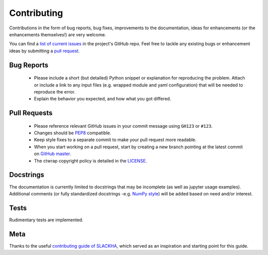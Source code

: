 =============
Contributing
=============

Contributions in the form of bug reports, bug fixes, improvements to the documentation, ideas for enhancements
(or the enhancements themselves!) are very welcome.

You can find a `list of current issues <https://github.com/ischg/ctwrap/issues/>`_
in the project's GitHub repo. Feel free to tackle any existing bugs or enhancement ideas by
submitting a `pull request <https://github.com/ischg/ctwrap/pulls/>`_.

+++++++++++
Bug Reports
+++++++++++

 * Please include a short (but detailed) Python snippet or explanation for reproducing the problem. Attach or
   include a link to any input files (e.g. wrapped module and yaml configuration) that will be needed
   to reproduce the error.
 * Explain the behavior you expected, and how what you got differed.

+++++++++++++
Pull Requests
+++++++++++++

 * Please reference relevant GitHub issues in your commit message using ``GH123`` or ``#123``.
 * Changes should be `PEP8 <http://www.python.org/dev/peps/pep-0008/>`_ compatible.
 * Keep style fixes to a separate commit to make your pull request more readable.
 * When you start working on a pull request, start by creating a new branch pointing at the
   latest commit on `GitHub master <https://github.com/ischg/ctwrap/tree/master/>`_.
 * The ctwrap copyright policy is detailed in
   the `LICENSE <https://github.com/ischg/ctwrap/blob/master/LICENSE/>`_.

++++++++++
Docstrings
++++++++++

The documentation is currently limited to docstrings that may be
incomplete (as well as jupyter usage examples). Additional
comments (or fully standardized docstrings -e.g.
`NumPy style <http://sphinxcontrib-napoleon.readthedocs.io/en/latest/example_numpy.html#example-numpy/>`_)
will be added based on need and/or interest.

+++++
Tests
+++++

Rudimentary tests are implemented.

++++
Meta
++++

Thanks to the useful
`contributing guide of SLACKHA <https://github.com/SLACKHA/pyJac/blob/master/CONTRIBUTING.md/>`_,
which served as an inspiration and starting point for this guide.
